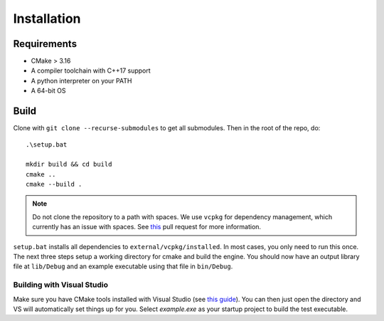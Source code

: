 Installation
=============

Requirements
-------------

* CMake > 3.16
* A compiler toolchain with C++17 support
* A python interpreter on your PATH
* A 64-bit OS

Build
------

Clone with ``git clone --recurse-submodules`` to get all submodules. Then in the root of the repo, do::

    .\setup.bat

    mkdir build && cd build
    cmake ..
    cmake --build .

.. NOTE::
   Do not clone the repository to a path with spaces. We use ``vcpkg`` for dependency management, which currently has an issue with spaces. See `this <https://github.com/microsoft/vcpkg/pull/13126>`_ pull request for more information.

``setup.bat`` installs all dependencies to ``external/vcpkg/installed``. In most cases, you only need to run this once. The next three steps setup a working directory for cmake and build the engine.
You should now have an output library file at ``lib/Debug`` and an example executable using that file in ``bin/Debug``.

Building with Visual Studio
+++++++++++++++++++++++++++

Make sure you have CMake tools installed with Visual Studio (see `this guide <https://docs.microsoft.com/en-us/cpp/build/cmake-projects-in-visual-studio?view=vs-2019>`_).
You can then just open the directory and VS will automatically set things up for you. Select `example.exe` as your startup project to build the test executable.
